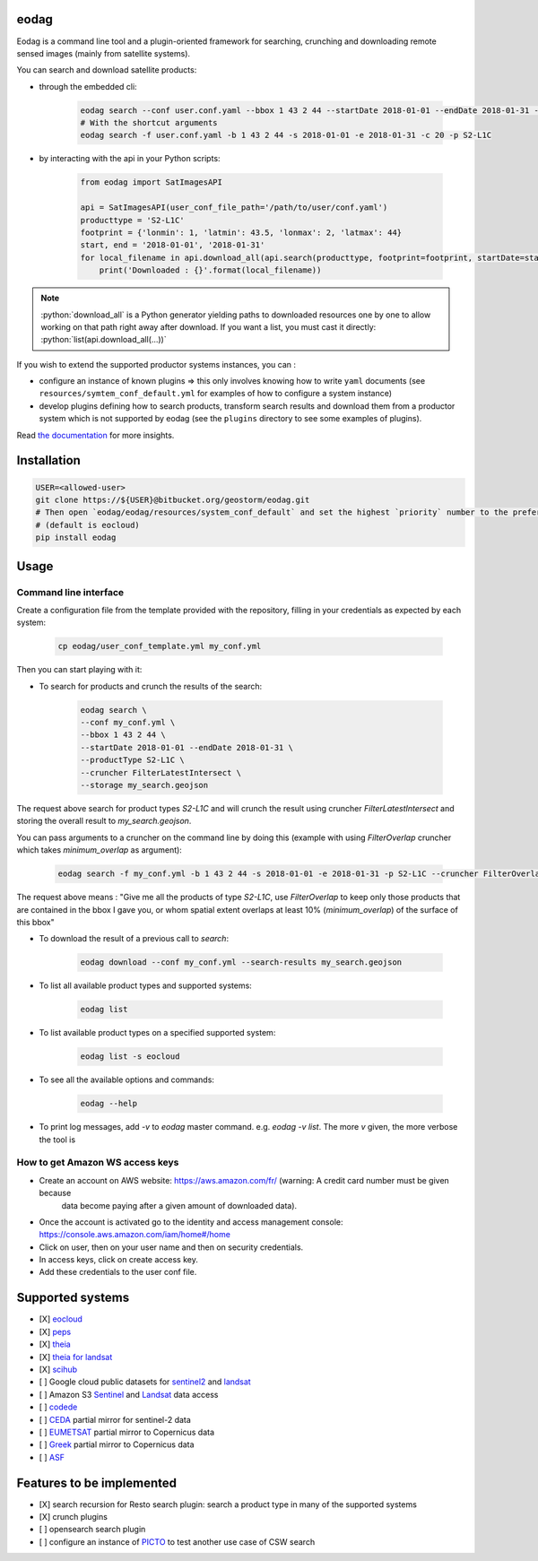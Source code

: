 eodag
=====

Eodag is a command line tool and a plugin-oriented framework for searching, crunching and downloading remote sensed
images (mainly from satellite systems).

You can search and download satellite products:

* through the embedded cli:

    .. code-block:: bash

        eodag search --conf user.conf.yaml --bbox 1 43 2 44 --startDate 2018-01-01 --endDate 2018-01-31 --productType S2-L1C
        # With the shortcut arguments
        eodag search -f user.conf.yaml -b 1 43 2 44 -s 2018-01-01 -e 2018-01-31 -c 20 -p S2-L1C

* by interacting with the api in your Python scripts:

    .. code-block:: python

        from eodag import SatImagesAPI

        api = SatImagesAPI(user_conf_file_path='/path/to/user/conf.yaml')
        producttype = 'S2-L1C'
        footprint = {'lonmin': 1, 'latmin': 43.5, 'lonmax': 2, 'latmax': 44}
        start, end = '2018-01-01', '2018-01-31'
        for local_filename in api.download_all(api.search(producttype, footprint=footprint, startDate=start, endDate=end):
            print('Downloaded : {}'.format(local_filename))


.. note::

    .. role:: python(code)
       :language: python

    :python:`download_all` is a Python generator yielding paths to downloaded resources one by one to allow working on that
    path right away after download. If you want a list, you must cast it directly: :python:`list(api.download_all(...))`

If you wish to extend the supported productor systems instances, you can :

* configure an instance of known plugins => this only involves knowing how to write ``yaml`` documents (see ``resources/symtem_conf_default.yml``
  for examples of how to configure a system instance)

* develop plugins defining how to search products, transform search results and download them from a productor system
  which is not supported by eodag (see the ``plugins`` directory to see some examples of plugins).

Read `the documentation <https://bitbucket.org/geostorm/eodag>`_ for more insights.

Installation
============

.. code-block:: bash

    USER=<allowed-user>
    git clone https://${USER}@bitbucket.org/geostorm/eodag.git
    # Then open `eodag/eodag/resources/system_conf_default` and set the highest `priority` number to the preferred system
    # (default is eocloud)
    pip install eodag

Usage
=====

Command line interface
----------------------

Create a configuration file from the template provided with the repository, filling in your credentials as expected by
each system:

    .. code-block:: bash

        cp eodag/user_conf_template.yml my_conf.yml

Then you can start playing with it:

* To search for products and crunch the results of the search:

    .. code-block:: bash

        eodag search \
        --conf my_conf.yml \
        --bbox 1 43 2 44 \
        --startDate 2018-01-01 --endDate 2018-01-31 \
        --productType S2-L1C \
        --cruncher FilterLatestIntersect \
        --storage my_search.geojson

The request above search for product types `S2-L1C` and will crunch the result using cruncher `FilterLatestIntersect` and storing the overall
result to `my_search.geojson`.

You can pass arguments to a cruncher on the command line by doing this (example with using `FilterOverlap` cruncher which takes `minimum_overlap` as argument):

    .. code-block:: bash

        eodag search -f my_conf.yml -b 1 43 2 44 -s 2018-01-01 -e 2018-01-31 -p S2-L1C --cruncher FilterOverlap --cruncher-args FilterOverlap minimum_overlap 10

The request above means : "Give me all the products of type `S2-L1C`, use `FilterOverlap` to keep only those products that are contained in the bbox I gave you,
or whom spatial extent overlaps at least 10% (`minimum_overlap`) of the surface of this bbox"

* To download the result of a previous call to `search`:

    .. code-block:: bash

        eodag download --conf my_conf.yml --search-results my_search.geojson

* To list all available product types and supported systems:

    .. code-block:: bash

        eodag list

* To list available product types on a specified supported system:

    .. code-block:: bash

        eodag list -s eocloud

* To see all the available options and commands:

    .. code-block:: bash

        eodag --help

* To print log messages, add `-v` to `eodag` master command. e.g. `eodag -v list`. The more `v` given, the more verbose the tool is

How to get Amazon WS access keys
--------------------------------

* Create an account on AWS website: https://aws.amazon.com/fr/ (warning: A credit card number must be given because
    data become paying after a given amount of downloaded data).
* Once the account is activated go to the identity and access management console: https://console.aws.amazon.com/iam/home#/home
* Click on user, then on your user name and then on security credentials.
* In access keys, click on create access key.
* Add these credentials to the user conf file.



Supported systems
=================

* [X] `eocloud <https://finder.eocloud.eu/www/>`_
* [X] `peps <https://peps.cnes.fr/rocket/#/search?maxRecords=50&view=list>`_
* [X] `theia <https://theia.cnes.fr/atdistrib/rocket/#/home>`_
* [X] `theia for landsat <https://theia-landsat.cnes.fr/rocket/#/home>`_
* [X] `scihub <https://scihub.copernicus.eu/>`_
* [ ] Google cloud public datasets for `sentinel2 <https://cloud.google.com/storage/docs/public-datasets/sentinel-2>`_ and `landsat <https://cloud.google.com/storage/docs/public-datasets/landsat>`_
* [ ] Amazon S3 `Sentinel <http://sentinel-pds.s3-website.eu-central-1.amazonaws.com/>`_ and `Landsat <http://sentinel-pds.s3-website.eu-central-1.amazonaws.com/>`_ data access
* [ ] `codede <https://code-de.org/>`_
* [ ] `CEDA <http://catalogue.ceda.ac.uk/search/?search_term=sentinel&return_obj=ob&search_obj=ob>`_ partial mirror for sentinel-2 data
* [ ] `EUMETSAT <https://coda.eumetsat.int/#/home>`_ partial mirror to Copernicus data
* [ ] `Greek <https://sentinels.space.noa.gr/dhus/#/home>`_ partial mirror to Copernicus data
* [ ] `ASF <https://vertex.daac.asf.alaska.edu/>`_


Features to be implemented
==========================

* [X] search recursion for Resto search plugin: search a product type in many of the supported systems
* [X] crunch plugins
* [ ] opensearch search plugin
* [ ] configure an instance of `PICTO <https://www.picto-occitanie.fr/accueil>`_ to test another use case of CSW search